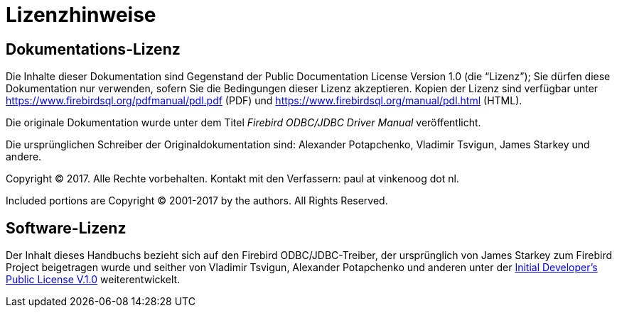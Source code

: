 :sectnums!:

[appendix]
[[fbodbc205-licence-de]]
= Lizenzhinweise

[[doc-licence-de]]
== Dokumentations-Lizenz

Die Inhalte dieser Dokumentation sind Gegenstand der Public Documentation License Version 1.0 (die "`Lizenz`");
Sie dürfen diese Dokumentation nur verwenden, sofern Sie die Bedingungen dieser Lizenz akzeptieren.
Kopien der Lizenz sind verfügbar unter https://www.firebirdsql.org/pdfmanual/pdl.pdf (PDF) und https://www.firebirdsql.org/manual/pdl.html (HTML).

Die originale Dokumentation wurde unter dem Titel [ref]_Firebird ODBC/JDBC Driver Manual_ veröffentlicht.

Die ursprünglichen Schreiber der Originaldokumentation sind: Alexander Potapchenko, Vladimir Tsvigun, James Starkey und andere. 

Copyright (C) 2017.
Alle Rechte vorbehalten.
Kontakt mit den Verfassern: paul at vinkenoog dot nl.

Included portions are Copyright (C) 2001-2017 by the authors.
All Rights Reserved.

[[software-licence-de]]
== Software-Lizenz

Der Inhalt dieses Handbuchs bezieht sich auf den Firebird ODBC/JDBC-Treiber, der ursprünglich von James Starkey zum Firebird Project beigetragen wurde und seither von Vladimir Tsvigun, Alexander Potapchenko und anderen unter der https://firebirdsql.org/en/initial-developer-s-public-license-version-1-0/[Initial Developer's
Public License V.1.0] weiterentwickelt.

:sectnums:
